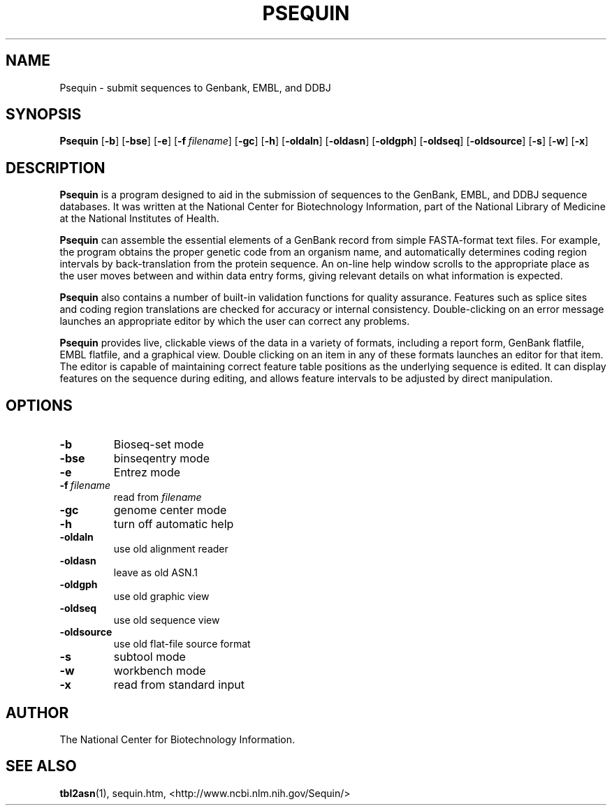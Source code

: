 .TH PSEQUIN 1 2003-04-26 NCBI "NCBI Tools User's Manual"
.SH NAME
Psequin \- submit sequences to Genbank, EMBL, and DDBJ
.SH SYNOPSIS
.B Psequin
[\|\fB-b\fP\|]
[\|\fB-bse\fP\|]
[\|\fB-e\fP\|]
[\|\fB-f\fP\ \fIfilename\fP\|]
[\|\fB-gc\fP\|]
[\|\fB-h\fP\|]
[\|\fB-oldaln\fP\|]
[\|\fB-oldasn\fP\|]
[\|\fB-oldgph\fP\|]
[\|\fB-oldseq\fP\|]
[\|\fB-oldsource\fP\|]
[\|\fB-s\fP\|]
[\|\fB-w\fP\|]
[\|\fB-x\fP\|]
.SH DESCRIPTION
\fBPsequin\fP is a program designed to aid in the submission of
sequences to the GenBank, EMBL, and DDBJ sequence databases. It was
written at the National Center for Biotechnology Information, part of
the National Library of Medicine at the National Institutes of Health.
.PP
\fBPsequin\fP can assemble the essential elements of a GenBank record
from simple FASTA-format text files. For example, the program obtains
the proper genetic code from an organism name, and automatically
determines coding region intervals by back-translation from the
protein sequence. An on-line help window scrolls to the appropriate
place as the user moves between and within data entry forms, giving
relevant details on what information is expected.
.PP
\fBPsequin\fP also contains a number of built-in validation functions
for quality assurance. Features such as splice sites and coding region
translations are checked for accuracy or internal
consistency. Double-clicking on an error message launches an
appropriate editor by which the user can correct any problems.
.PP
\fBPsequin\fP provides live, clickable views of the data in a variety
of formats, including a report form, GenBank flatfile, EMBL flatfile,
and a graphical view. Double clicking on an item in any of these
formats launches an editor for that item. The editor is capable of
maintaining correct feature table positions as the underlying sequence
is edited. It can display features on the sequence during editing, and
allows feature intervals to be adjusted by direct manipulation.
.SH OPTIONS
.TP
\fB-b\fP
Bioseq-set mode
.TP
\fB-bse\fP
binseqentry mode
.TP
\fB-e\fP
Entrez mode
.TP
\fB-f\fP\ \fIfilename\fP
read from \fIfilename\fP
.TP
\fB-gc\fP
genome center mode
.TP
\fB-h\fP
turn off automatic help
.TP
\fB-oldaln\fP
use old alignment reader
.TP
\fB-oldasn\fP
leave as old ASN.1
.TP
\fB-oldgph\fP
use old graphic view
.TP
\fB-oldseq\fP
use old sequence view
.TP
\fB-oldsource\fP
use old flat-file source format
.TP
\fB-s\fP
subtool mode
.TP
\fB-w\fP
workbench mode
.TP
\fB-x\fP
read from standard input
.SH AUTHOR
The National Center for Biotechnology Information.
.SH SEE ALSO
.ad l
.BR tbl2asn (1),
sequin.htm,
<http://www.ncbi.nlm.nih.gov/Sequin/>
